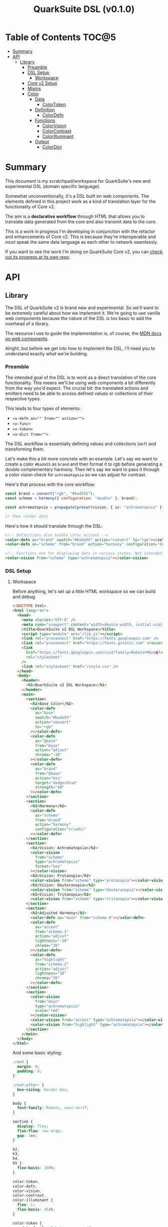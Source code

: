 #+TITLE: QuarkSuite DSL (v0.1.0)

* Table of Contents :TOC@5:
- [[#summary][Summary]]
- [[#api][API]]
  - [[#library][Library]]
    - [[#preamble][Preamble]]
    - [[#dsl-setup][DSL Setup]]
      - [[#workspace][Workspace]]
    - [[#core-v2-setup][Core v2 Setup]]
    - [[#mixins][Mixins]]
    - [[#color][Color]]
      - [[#data][Data]]
        - [[#colortoken][ColorToken]]
      - [[#definition][Definition]]
        - [[#colordefn][ColorDefn]]
      - [[#functions][Functions]]
        - [[#colorvision][ColorVision]]
        - [[#colorcontrast][ColorContrast]]
        - [[#colorilluminant][ColorIlluminant]]
      - [[#output][Output]]
        - [[#colordict][ColorDict]]

* Summary

This document is my scratchpad/workspace for QuarkSuite's new and experimental DSL (domain specific language).

Somewhat unconventionally, it's a DSL built on web components. The elements defined in this project work as a kind of
translation layer for the functionality of Core v2.

The aim is a *declarative workflow* through HTML that allows you to translate data generated from the core and also
transmit data to the core.

This is a work in progress I'm developing in conjunction with the refactor and enhancements of Core v2. This is
because they're interoperable and /must/ speak the same data language as each other to network seamlessly.

If you want to see the work I'm doing on QuarkSuite Core v2, you can [[https://github.com/quarksuite/core/tree/v2-workspace][check out its progress at its own repo]].

* API
** Library
:PROPERTIES:
:header-args:js: :tangle "./lib.js" :mkdirp yes :comments link
:END:

The DSL of QuarkSuite v2 is brand new and experimental. So we'll want to be extremely careful about how we implement
it. We're going to use vanilla web components because the nature of the DSL is too basic to add the overhead of a
library.

The resource I use to guide the implementation is, of course, the [[https://developer.mozilla.org/en-US/docs/Web/Web_Components][MDN docs on web components]].

Alright, but before we get into how to implement the DSL, I'll need you to understand exactly /what/ we're building.

*** Preamble

The intended goal of the DSL is to work as a direct translation of the core functionality. This means we'll be using web
components a bit differently from the way you'd expect. The crucial bit: the translated actions and emitters need to be
able to access defined values or collections of their respective types.

This leads to four types of elements:

+ ~<x-defn as="" from="" action="">~
+ ~<x-func>~
+ ~<x-token>~
+ ~<x-dict from="">~

The DSL workflow is essentially defining values and collections (=def=) and transforming them.

Let's make this a bit more concrete with an example. Let's say we want to create a color =#bada55= as =brand= and then
format it to rgb before generating a double complementary harmony. Then let's say we want to pass it through a color
vision check for =achromatopsia= so we can adjust for contrast.

Here's that process with the core workflow:

#+BEGIN_SRC js :tangle no
const brand = convert("rgb", "#bad555");
const scheme = harmony({ configuration: "double" }, brand);

const achromatopsia = propagate(preset(vision, { as: "achromatopsia" }), scheme);

// Then render data
#+END_SRC

Here's how it should translate through the DSL:

#+BEGIN_SRC html :tangle no
<!-- Definitions also handle color actions -->
<color-defn as="brand" swatch="#bada55" action="convert" to="rgb"></color-defn>
<color-defn as="scheme" from="brand" action="harmony" configuration="double"></color-defn>

<!-- Functions are for displaying data in various states. Not intended to be used as output -->
<color-vision from="scheme" type="achromatopsia"></color-vision>
#+END_SRC

*** DSL Setup

**** Workspace

Before anything, let's set up a little HTML workspace so we can build and debug.

#+BEGIN_SRC html :tangle "./index.html" :comments link
<!DOCTYPE html>
<html lang="en">
  <head>
    <meta charset="UTF-8" />
    <meta name="viewport" content="width=device-width, initial-scale=1" />
    <title>QuarkSuite v2 DSL Workspace</title>
    <script type="module" src="/lib.js"></script>
    <link rel="preconnect" href="https://fonts.googleapis.com" />
    <link rel="preconnect" href="https://fonts.gstatic.com" crossorigin />
    <link
      href="https://fonts.googleapis.com/css2?family=Roboto+Mono&family=Roboto:ital,wght@0,100;0,300;0,400;0,700;0,900;1,400&display=swap"
      rel="stylesheet"
    />
    <link rel="stylesheet" href="/style.css" />
  </head>
  <body>
    <header>
      <h1>QuarkSuite v2 DSL Workspace</h1>
    </header>
    <main>
      <section>
        <h2>Base Color</h2>
        <color-defn
          as="base"
          swatch="#bada55"
          action="convert"
          to="rgb"
        ></color-defn>
        <color-defn
          as="@base"
          from="base"
          action="adjust"
          chroma="-10"
        ></color-defn>
        <color-defn
          as="brand"
          from="@base"
          action="mix"
          target="dodgerblue"
          strength="40"
        ></color-defn>
      </section>
      <section>
        <h2>Harmony</h2>
        <color-defn
          as="scheme"
          from="brand"
          action="harmony"
          configuration="triadic"
        ></color-defn>
      </section>
      <section>
        <h2>Vision: Achromatopsia</h2>
        <color-vision
          from="scheme"
          type="achromatopsia"
          format="hex"
        ></color-vision>
        <h2>Vision: Protanopia</h2>
        <color-vision from="scheme" type="protanopia"></color-vision>
        <h2>Vision: Deuteranopia</h2>
        <color-vision from="scheme" type="deuteranopia"></color-vision>
        <h2>Vision: Tritanopia</h2>
        <color-vision from="scheme" type="tritanopia"></color-vision>
      </section>
      <section>
        <h2>Adjusted Harmony</h2>
        <color-defn as="main" from="scheme.0"></color-defn>
        <color-defn
          as="accent"
          from="scheme.1"
          action="adjust"
          lightness="-10"
          chroma="20"
        ></color-defn>
        <color-defn
          as="highlight"
          from="scheme.2"
          action="adjust"
          lightness="10"
          chroma="20"
        ></color-defn>
      </section>
      <section>
        <color-vision
          from="main"
          type="achromatopsia"
          scale="red"
        ></color-vision>
        <color-vision from="accent" type="achromatopsia"></color-vision>
        <color-vision from="highlight" type="achromatopsia"></color-vision>
      </section>
    </main>
  </body>
</html>
#+END_SRC

And some basic styling:

#+BEGIN_SRC css :tangle "./style.css" :comments link
:root {
  margin: 0;
  padding: 0;
}

:root:after: {
  box-sizing: border-box;
}

body {
  font-family: Roboto, sans-serif;
}

section {
  display: flex;
  flex-flow: row wrap;
  gap: 1ex;
}

h2,
h3,
h4,
h5 {
  flex-basis: 100%;
}

color-token,
color-defn,
color-vision,
color-contrast,
color-illuminant {
  flex: 1;
  flex-basis: 45ch;
}

color-token {
  --data-family: Roboto, sans-serif;
  --code-family: Roboto Mono, monsopace;
  flex: 1;
  flex-basis: 45ch;
}
#+END_SRC

*** Core v2 Setup

Since we're developing a translation layer, we'll need to pull in the Core v2 module so we have access to everything
we're converting.

#+BEGIN_SRC js
import {
  delegate,
  pipeline,
  preset,
  process,
  propagate,
} from "https://x.nest.land/quarksuite:core@2.0.0-11/v2/fn.js";
import {
  accessibility,
  adjust,
  contrast,
  convert,
  harmony,
  illuminant,
  mix,
  palette,
  tokens,
  vision,
} from "https://x.nest.land/quarksuite:core@2.0.0-11/v2/color.js";
#+END_SRC

*** Mixins

This section defines mixins for better organization and reuse of class behavior.

#+BEGIN_SRC js
function reflected(Element) {
  return class extends Element {
    reflect(name, value) {
      if (value) {
        this.setAttribute(name, value);
      } else {
        this.removeAttribute(name);
      }
    }
  };
}

function observed(attrs, Element) {
  return class extends Element {
    static get observedAttributes() {
      return attrs;
    }
  };
}

function definitions(Element) {
  return class extends Element {
    set as(value) {
      this.reflect("as", value);
    }

    get as() {
      return this.getAttribute("as");
    }

    set from(value) {
      this.reflect("from", value);
    }

    get from() {
      return this.getAttribute("from");
    }
  };
}

function initColorActions(Element) {
  return class extends Element {
    constructor() {
      super();

      this.action = this.action;

      if (this.action === "convert") {
        this.to = this.to;
      }

      if (this.action === "adjust" || this.action === "mix") {
        this.steps = this.steps;
      }

      if (this.action === "adjust") {
        this.lightness = this.lightness;
        this.chroma = this.chroma;
        this.hue = this.hue;
        this.alpha = this.alpha;
      }

      if (this.action === "mix") {
        this.target = this.target;
        this.strength = this.strength;
      }

      if (this.action === "harmony") {
        this.configuration = this.configuration;
      }
    }

    // Action accessor
    set action(value) {
      this.reflect("action", value);
    }

    get action() {
      return this.getAttribute("action");
    }

    // Conversion accessor
    set to(value) {
      this.reflect("to", value);
    }

    get to() {
      return this.getAttribute("to");
    }

    // Adjustment accessors
    set lightness(value) {
      this.reflect("lightness", value);
    }

    get lightness() {
      return this.getAttribute("lightness");
    }

    set chroma(value) {
      this.reflect("chroma", value);
    }

    get chroma() {
      return this.getAttribute("chroma");
    }

    set hue(value) {
      this.reflect("hue", value);
    }

    get hue() {
      return this.getAttribute("hue");
    }

    set alpha(value) {
      this.reflect("alpha", value);
    }

    get alpha() {
      return this.getAttribute("alpha");
    }

    // Mixture accessors
    set target(value) {
      this.reflect("target", value);
    }

    get target() {
      return this.getAttribute("target");
    }

    set strength(value) {
      this.reflect("strength", value);
    }

    get strength() {
      return this.getAttribute("strength");
    }

    // Interpolation accessor
    set steps(value) {
      this.reflect("steps", value);
    }

    get steps() {
      return this.getAttribute("steps");
    }

    // Color harmony accessors
    set configuration(value) {
      this.reflect("configuration", value);
    }

    get configuration() {
      return this.getAttribute("configuration");
    }

    set accented(value) {
      this.setAttribute("accented", "");
    }

    get accented() {
      return this.getAttribute("accented");
    }
  };
}

function color_actions(Element) {
  return class extends Element {
    constructor() {
      super();

      this.scale = this.scale;
    }

    convert() {
      this.swatch = convert(this.to, this.swatch);
    }

    adjust() {
      const [lightness, chroma, hue, alpha, steps] = [
        this.lightness,
        this.chroma,
        this.hue,
        this.alpha,
        this.steps,
      ].map((prop) => (prop ? parseFloat(prop) : 0));

      // Propagated adjustment
      if (this.scale && this.scale.length) {
        this.scale = propagate(
          preset(adjust, { lightness, chroma, hue, alpha }),
          this.scale,
        );
      }

      // Interpolated adjustment
      if (steps) {
        this.scale = adjust(
          { lightness, chroma, hue, alpha, steps },
          this.swatch,
        );
      }

      this.swatch = adjust({ lightness, chroma, hue, alpha }, this.swatch);
    }

    mix() {
      const target = this.target;
      const strength = parseFloat(this.strength);
      const steps = parseFloat(this.steps);

      // Propagated mixture
      if (this.scale && this.scale.length) {
        this.scale = propagate(preset(mix, { target, strength }), this.scale);
      }

      // Interpolated mixture
      if (steps) {
        this.scale = mix({ target, strength, steps }, this.swatch);
      }

      this.swatch = mix({ target, strength }, this.swatch);
    }

    harmony() {
      const configuration = this.configuration;
      const accented = this.accented === "" ? true : false;

      this.scale = harmony({ configuration, accented }, this.swatch);
    }
  };
}
#+END_SRC

*** Color
**** Data
***** ColorToken

#+BEGIN_SRC js
function initColorToken(Element) {
  return class extends Element {
    constructor() {
      super();

      this.swatch = this.swatch;
      this.format = this.format;
    }

    set swatch(value) {
      this.reflect("swatch", value);
    }

    get swatch() {
      return this.getAttribute("swatch");
    }

    set format(value) {
      this.reflect("format", value);
    }

    get format() {
      return this.getAttribute("format");
    }
  };
}

const observedColorToken = preset(observed, ["swatch", "format"]);
const color_token = process(reflected, observedColorToken, initColorToken);

class ColorToken extends color_token(HTMLElement) {
  constructor() {
    super();

    this.shadow = this.attachShadow({ mode: "open" });
  }

  #swatch = "gray";
  #format = "hex rgb hsl";

  // Formatting
  formats() {
    const swatch = this.swatch || this.#swatch;
    const splitFormats = (this.format || this.#format).split(" ");

    return splitFormats
      .map((format) => {
        return `<span class="value ${
          this.swatch === convert(format, swatch) && "actual"
        }">${format}: <code>${convert(format, swatch)}</code></span>`;
      })
      .join("");
  }

  template() {
    const tmpl = document.createElement("template");

    tmpl.innerHTML = `
${this.styles()}
<div class="color"></div>
<div class="data">
${this.formats()}
</div>
`;

    return tmpl.content.cloneNode(true);
  }

  compatible(swatch) {
    return convert("hex", swatch || this.#swatch);
  }

  styles() {
    return `
<style>
:host {
  display: flex;
  flex-flow: row wrap;
  background-color: ${this.compatible(this.swatch)};
}

:host[hidden] {
  display: none;
}

code {
  font-family: var(--code-family, monospace);
  text-transform: lowercase;
}

.color {
  flex: 1;
  flex-basis: var(--swatch-basis, 22ch);
  min-height: var(--swatch-height, 32vh);
}

.data {
  --data-padding: 1ex;
  flex: 1;
  flex-basis: var(--data-basis, 45ch);
  display: flex;
  flex-flow: column wrap;
  justify-content: center;
  background-color: rgba(255, 255, 255, var(--data-opacity, 0.7));
  font-family: var(--data-family, sans-serif);
  font-size: var(--data-font-size, 1.125rem);
  padding: var(--data-padding);
}

.value {
  padding: var(--value-padding, var(--data-padding));
  text-transform: uppercase;
}

.value.actual {
  font-weight: 700;
}
</style>
`;
  }

  connectedCallback() {
    this.shadow.append(this.template());
  }
}

customElements.define("color-token", ColorToken);
#+END_SRC

**** Definition
***** ColorDefn

#+BEGIN_SRC js
function initColorDefn(Element) {
  return class extends Element {
    constructor() {
      super();

      this.as = this.as;
      this.from = this.from;
    }
  };
}

const observedColorDefn = preset(observed, [
  "as",
  "from",
  "action",
  "swatch",
  "format",
]);
const observedConversion = preset(observed, ["to"]);
const observedAdjustment = preset(observed, [
  "lightness",
  "chroma",
  "hue",
  "alpha",
]);
const observedMixture = preset(observed, ["target", "strength"]);
const observedInterpolation = preset(observed, ["steps"]);
const observedHarmony = preset(observed, ["configuration", "accented"]);
const color_defn = process(
  reflected,
  definitions,
  observedColorDefn,
  initColorDefn,
  initColorToken,
  observedConversion,
  observedAdjustment,
  observedMixture,
  observedInterpolation,
  observedHarmony,
  initColorActions,
  color_actions,
);

export class ColorDefn extends color_defn(ColorToken) {
  #as = "";
  #swatch = "gray";
  #format = "hex rgb hsl";

  // Referencing
  referenced() {
    const indexedRef = this.from.split(".");
    let ref = document.querySelector(
      `${
        this.from.includes(".")
          ? `[as^="${indexedRef[0]}"]` // scale index
          : `[as="${this.from}"]` // scale or value
      }`,
    );

    // Scale reference
    if (ref.scale) {
      // Index reference
      if (indexedRef.length > 1) {
        const [, index] = indexedRef;
        this.reference = ref.scale[index];
      } else {
        this.referenceScale = ref.scale;
        this.scale = this.referenceScale;
        this.reference = ref.getAttribute("swatch");
      }
    } else {
      let ref = document.querySelector(`[as="${this.from}"]`);
      this.reference = ref.getAttribute("swatch");
    }

    this.swatch = this.reference;
  }

  // Labeling
  label() {
    if (this.scale && this.scale.length) {
      const swatches = (scale) =>
        scale.map(
          (color) =>
            `<span class="ref-swatch scale" style="background-color: ${color};"></span>`,
        );
      return `<span class="as"><span class="ref-scale">${
        swatches(
          this.scale,
        ).join("")
      }</span> ${this.as || this.#as}</span>
${
        this.from && this.referenceScale
          ? `<span class="from"><span class="ref-scale">${
            swatches(
              this.referenceScale,
            ).join("")
          }</span> ${this.from}</span>`
          : `<span class="from"><span class="ref-swatch ref-from"></span> ${this.from}</span>`
      }
`;
    } else {
      return `
<span class="as"><span class="ref-swatch ref-as"></span> ${
        this.as || this.#as
      }</span>
${
        this.from
          ? `<span class="from"><span class="ref-swatch ref-from"></span> ${this.from}</span>`
          : ""
      }
`;
    }
  }

  template() {
    const tmpl = document.createElement("template");

    if (this.scale && this.scale.length) {
      const swatches = this.scale.map(
        (swatch) =>
          `<color-token swatch="${swatch}" format="${
            this.format || this.#format
          }"></color-token>`,
      );
      tmpl.innerHTML = `
${this.styles()}
<div class="label">
${this.label()}
</div>
<div class="collected">
${swatches.join("")}
</div>
`;
    } else {
      tmpl.innerHTML = `
${this.styles()}
<div class="label">
${this.label()}
</div>
<color-token swatch="${this.swatch}" format="${
        this.format || this.#format
      }"></color-token>
`;
    }

    return tmpl.content.cloneNode(true);
  }

  styles() {
    return `
<style>
:host {
  display: block;
  background: ${convert("hex", this.scale ? this.scale[0] : this.swatch)};
}

:host[hidden] {
  display: none;
}

span {
  display: block;
}

.collected, .label, .ref-index {
  background-color: rgba(255, 255, 255, var(--collection-opacity, 0.9));
}

.collected {
  display: flex;
  flex-flow: row wrap;
}

color-token {
  flex: 1;
  flex-basis: var(--color-scale-basis, 24ch);
}

.label {
  --label-font-size: 1.25rem;
  background-color: rgba(255, 255, 255, var(--label-opacity, 0.9));
  font-family: var(--label-family, sans-serif);
  font-size: var(--label-font-size);
  padding: var(--label-padding, 1.25ex);
  text-transform: uppercase;
}

.as, .from, .ref-scale {
  --ref-margin: 1ex;
  margin: var(--ref-margin) 0;
}

.ref-swatch {
  --ref-swatch-size: calc(var(--label-font-size) * 0.8);
  display: inline-block;
  border-radius: var(--ref-swatch-size);
  min-width: var(--ref-swatch-size);
  min-height: var(--ref-swatch-size);
}

.ref-scale {
  display: inline-flex;
  flex-flow: row wrap;
  gap: 0.5ex;
}

.ref-swatch.scale {
  --ref-swatch-scale-size: calc(var(--ref-swatch-size) * 1.2);
  --ref-swatch-scale-padding: 0.35ex;
  --ref-swatch-scale-basis: 1ch;
  flex-basis: var(--ref-swatch-scale-basis);
  text-align: center;
}

.ref-index {
  border-radius: var(--ref-swatch-scale-size);
  font-size: var(--ref-swatch-size);
  padding: var(--ref-swatch-scale-padding);
}

.ref-as {
  background: ${convert("hex", this.swatch)};
}

.ref-from {
  background: ${convert("hex", this.reference || "gray")};
}
</style>
`;
  }

  connectedCallback() {
    // Referencing setup
    if (this.from) {
      this.referenced();
    }

    // Action invocations
    if (this.action === "convert") {
      this.convert();
    }

    if (this.action === "adjust") {
      this.adjust();
    }

    if (this.action === "mix") {
      this.mix();
    }

    if (this.action === "harmony") {
      this.harmony();
    }

    this.shadow.append(this.template());
  }
}

customElements.define("color-defn", ColorDefn);
#+END_SRC

**** Functions

Color functions derive directly from =<color-defn>= values and scales. Their
purpose is to transform the data in some meaningful way without creating a /new/
definition.

The currently available functions are translated from Core v2's color perception
checkers (=vision()=, =contrast()=, =illuminant()=).

***** ColorVision

#+BEGIN_SRC js
const observedVision = preset(observed, ["as", "type", "severity"]);

export class ColorVision extends observedVision(ColorDefn) {
  constructor() {
    super();

    this.type = this.type;
    this.severity = this.severity;
  }

  #severity = 0;

  set type(value) {
    this.reflect("type", value);
  }

  get type() {
    return this.getAttribute("type");
  }

  set severity(value) {
    this.reflect("severity", value);
  }

  get severity() {
    return this.getAttribute("severity");
  }

  referenced() {
    super.referenced();
  }

  vision() {
    const as = this.type;
    const severity = parseFloat(this.severity || this.#severity);
    const steps = parseFloat(this.steps);

    // Propagated vision check
    if (this.scale && this.scale.length) {
      this.scale = propagate(preset(vision, { as, severity }), this.scale);
    }

    // Interpolated vision check
    if (steps) {
      this.scale = vision({ as, severity, steps }, this.swatch);
    }

    // Set name as vision type
    if (this.from) {
      this.as = `${this.from} (${severity ? `${as}: ${severity}` : as})`;
    } else {
      this.as = as;
    }

    this.swatch = vision({ as, severity }, this.swatch);
  }

  connectedCallback() {
    if (this.from) {
      this.referenced();
    }

    // Activate vision check
    this.vision();

    this.shadow.append(this.template());
  }
}

customElements.define("color-vision", ColorVision);
#+END_SRC

***** ColorContrast

#+BEGIN_SRC js
const observedContrast = preset(observed, ["as", "factor", "severity"]);

export class ColorContrast extends observedContrast(ColorDefn) {
  constructor() {
    super();

    this.factor = this.factor;
    this.severity = this.severity;
  }

  #severity = 0;

  set factor(value) {
    this.reflect("factor", value);
  }

  get factor() {
    return this.getAttribute("factor");
  }

  set severity(value) {
    this.reflect("severity", value);
  }

  get severity() {
    return this.getAttribute("severity");
  }

  referenced() {
    super.referenced();
  }

  contrast() {
    const factor = parseFloat(this.factor);
    const severity = parseFloat(this.severity || this.#severity);
    const steps = parseFloat(this.steps);

    // Propagated contrast check
    if (this.scale && this.scale.length) {
      this.scale = propagate(
        preset(contrast, { factor, severity }),
        this.scale,
      );
    }

    // Interpolated contrast check
    if (steps) {
      this.scale = contrast({ factor, severity, steps }, this.swatch);
    }

    // Set name as contrast factor
    if (this.from) {
      this.as = `${this.from} (contrast: ${factor}% severity: ${severity}%)`;
    } else {
      this.as = `contrast: ${factor}% severity: ${severity}%`;
    }

    this.swatch = contrast({ factor, severity }, this.swatch);
  }

  connectedCallback() {
    if (this.from) {
      this.referenced();
    }

    // Activate contrast check
    this.contrast();

    this.shadow.append(this.template());
  }
}

customElements.define("color-contrast", ColorContrast);
#+END_SRC

***** ColorIlluminant

#+BEGIN_SRC js
const observedIlluminant = preset(observed, ["as", "temperature", "intensity"]);

export class ColorIlluminant extends observedIlluminant(ColorDefn) {
  constructor() {
    super();

    this.temperature = this.temperature;
    this.intensity = this.intensity;
  }

  #temperature = 1850;
  #intensity = 0;

  set temperature(value) {
    this.reflect("temperature", value);
  }

  get temperature() {
    return this.getAttribute("temperature");
  }

  set intensity(value) {
    this.reflect("intensity", value);
  }

  get intensity() {
    return this.getAttribute("intensity");
  }

  referenced() {
    super.referenced();
  }

  illuminant() {
    const K = parseFloat(this.temperature || this.#temperature);
    const intensity = parseFloat(this.intensity || this.#intensity);
    const steps = parseFloat(this.steps);

    // Propagated illuminant check
    if (this.scale && this.scale.length) {
      this.scale = propagate(preset(illuminant, { K, intensity }), this.scale);
    }

    // Interpolated illuminant check
    if (steps) {
      this.scale = illuminant({ K, intensity, steps }, this.swatch);
    }

    // Set name as illuminant temperature
    if (this.from) {
      this.as = `${this.from} (${K}k - ${intensity}%)`;
    } else {
      this.as = "${K}k - ${intensity}%";
    }

    this.swatch = illuminant({ K, intensity }, this.swatch);
  }

  connectedCallback() {
    if (this.from) {
      this.referenced();
    }

    // Activate illuminant check
    this.illuminant();

    this.shadow.append(this.template());
  }
}

customElements.define("color-illuminant", ColorIlluminant);
#+END_SRC


**** Output
***** ColorDict

#+BEGIN_SRC js

#+END_SRC
